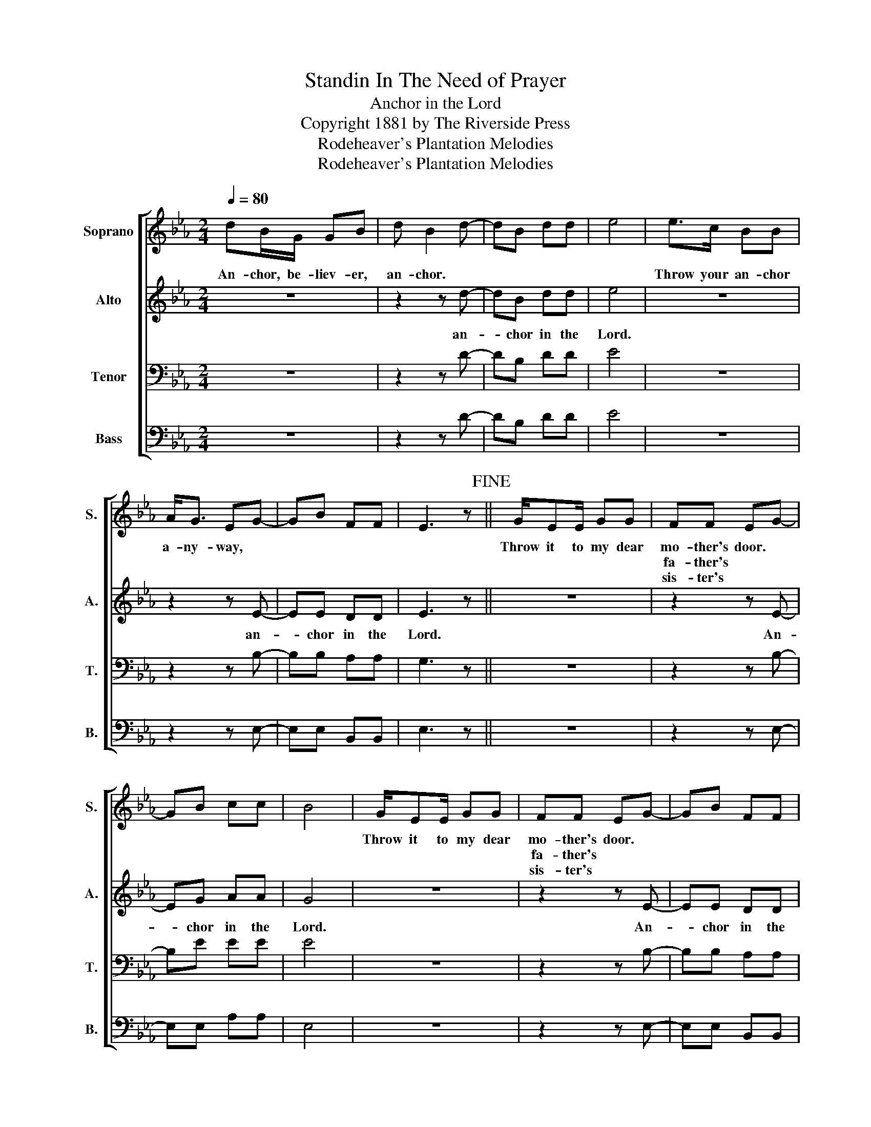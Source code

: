 X:1
T:Standin In The Need of Prayer
T:Anchor in the Lord
T:Copyright 1881 by The Riverside Press
T:Rodeheaver's Plantation Melodies
T:Rodeheaver's Plantation Melodies
Z:Rodeheaver's Plantation Melodies
%%score [ 1 2 3 4 ]
L:1/8
Q:1/4=80
M:2/4
K:Eb
V:1 treble nm="Soprano" snm="S."
V:2 treble nm="Alto" snm="A."
V:3 bass nm="Tenor" snm="T."
V:4 bass nm="Bass" snm="B."
V:1
 dB/G/ GB | d B2 d- | dB dd | e4 | e>c BB | A<G EG- | GB FF | E3 z!fine! || G/EE/ GG | FF EG- | %10
w: An- chor, be- liev- er,|an- chor. *|||Throw your an- chor|a- ny- way, *|||Throw it to my dear|mo- ther's door. *|
w: |||||||||fa- ther's * *|
w: |||||||||sis- ter's * *|
 GB cc | B4 | G/EE/ GG | FF EG- | GB FF | E3 || E | GE GG/G/ | A<G EG- | GB cc | B3 E | GE GG/G/ | %22
w: ||Throw it to my dear|mo- ther's door. *|||King|Je- sus says He will|come a- gain. *||* King|Je- sus says He will|
w: |||fa- ther's * *|||King|Je- sus makes the crip-|ple to walk. *||* King|Je- sus makes the crip-|
w: |||sis- ter's * *|||King|Je- sus makes the blind-|* to see. *||* King|Je- sus makes the blind-|
 A<G EG- | GB FF | E4!D.C.! |] %25
w: come a- gain. *|||
w: ple to walk. *|||
w: * to see. *|||
V:2
 z4 | z2 z d- | dB dd | e4 | z4 | z2 z E- | EE DD | E3 z || z4 | z2 z E- | EG AA | G4 | z4 | %13
w: |an-|* chor in the|Lord.||an-|* chor in the|Lord.||An-|* chor in the|Lord.||
 z2 z E- | EE DD | E3 || z | z4 | z2 z E- | EG AA | G3 z | z4 | z2 z E- | EE DD | E4 |] %25
w: An-|* chor in the|Lord.|||An-|* chor in the|Lord.||An-|* chor in the|Lord.|
V:3
 z4 | z2 z D- | DB, DD | E4 | z4 | z2 z B,- | B,B, A,A, | G,3 z || z4 | z2 z B,- | B,E EE | E4 | %12
 z4 | z2 z B,- | B,B, A,A, | G,3 || z | z4 | z2 z B,- | B,E EE | E3 z | z4 | z2 z B,- | B,B, A,A, | %24
 G,4 |] %25
V:4
 z4 | z2 z D- | DB, DD | E4 | z4 | z2 z E,- | E,E, B,,B,, | E,3 z || z4 | z2 z E,- | E,E, A,A, | %11
 E,4 | z4 | z2 z E,- | E,E, B,,B,, | E,3 || z | z4 | z2 z E,- | E,E, A,A, | E,3 z | z4 | z2 z E,- | %23
 E,E, B,,B,, | E,4 |] %25

